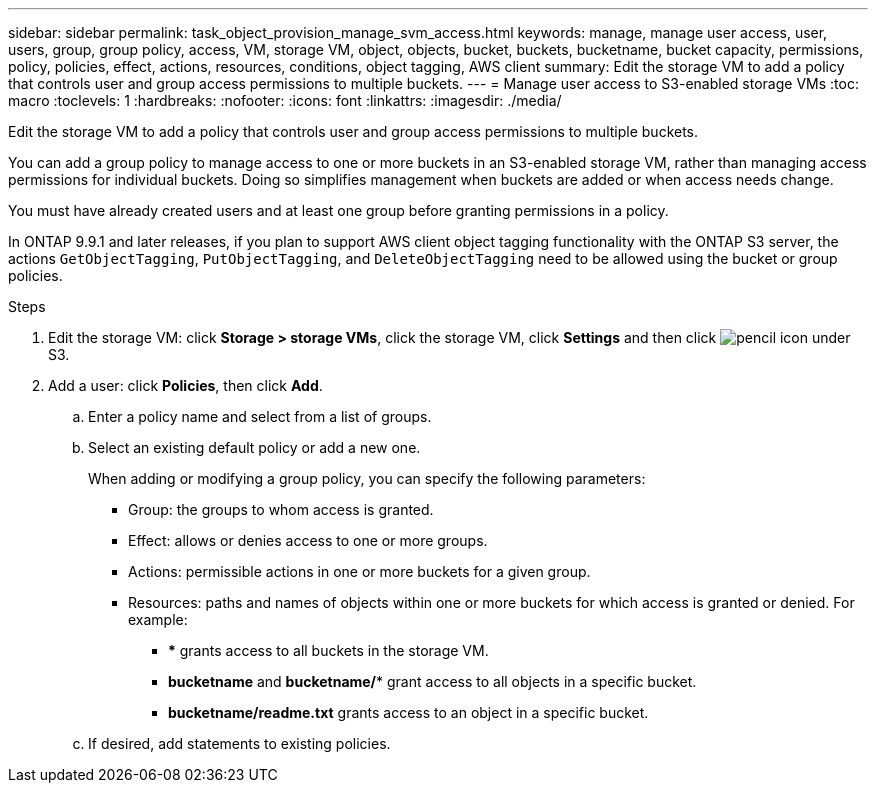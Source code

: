---
sidebar: sidebar
permalink: task_object_provision_manage_svm_access.html
keywords: manage, manage user access, user, users, group, group policy, access, VM, storage VM, object, objects, bucket, buckets, bucketname, bucket capacity, permissions, policy, policies, effect, actions, resources, conditions, object tagging, AWS client
summary: Edit the storage VM to add a policy that controls user and group access permissions to multiple buckets.
---
= Manage user access to S3-enabled storage VMs
:toc: macro
:toclevels: 1
:hardbreaks:
:nofooter:
:icons: font
:linkattrs:
:imagesdir: ./media/

[.lead]
Edit the storage VM to add a policy that controls user and group access permissions to multiple buckets.

You can add a group policy to manage access to one or more buckets in an S3-enabled storage VM, rather than managing access permissions for individual buckets. Doing so simplifies management when buckets are added or when access needs change.

You must have already created users and at least one group before granting permissions in a policy.

In ONTAP 9.9.1 and later releases, if you plan to support AWS client object tagging functionality with the ONTAP S3 server, the actions `GetObjectTagging`, `PutObjectTagging`, and `DeleteObjectTagging` need to be allowed using the bucket or group policies.

.Steps
.	Edit the storage VM: click *Storage > storage VMs*, click the storage VM, click *Settings* and then click image:icon_pencil.gif[pencil icon] under S3.
.	Add a user: click *Policies*, then click *Add*.
..	Enter a policy name and select from a list of groups.
..	Select an existing default policy or add a new one.
+
When adding or modifying a group policy, you can specify the following parameters:

*	Group: the groups to whom access is granted.
*	Effect: allows or denies access to one or more groups.
*	Actions: permissible actions in one or more buckets for a given group.
*	Resources: paths and names of objects within one or more buckets for which access is granted or denied.
For example:
** *** grants access to all buckets in the storage VM.
** *bucketname* and *bucketname/** grant access to all objects in a specific bucket.
** *bucketname/readme.txt* grants access to an object in a specific bucket.

..	If desired, add statements to existing policies.

// 2021-04-14, Jira IE-289
// 2020-10-09, BURT 1290604
